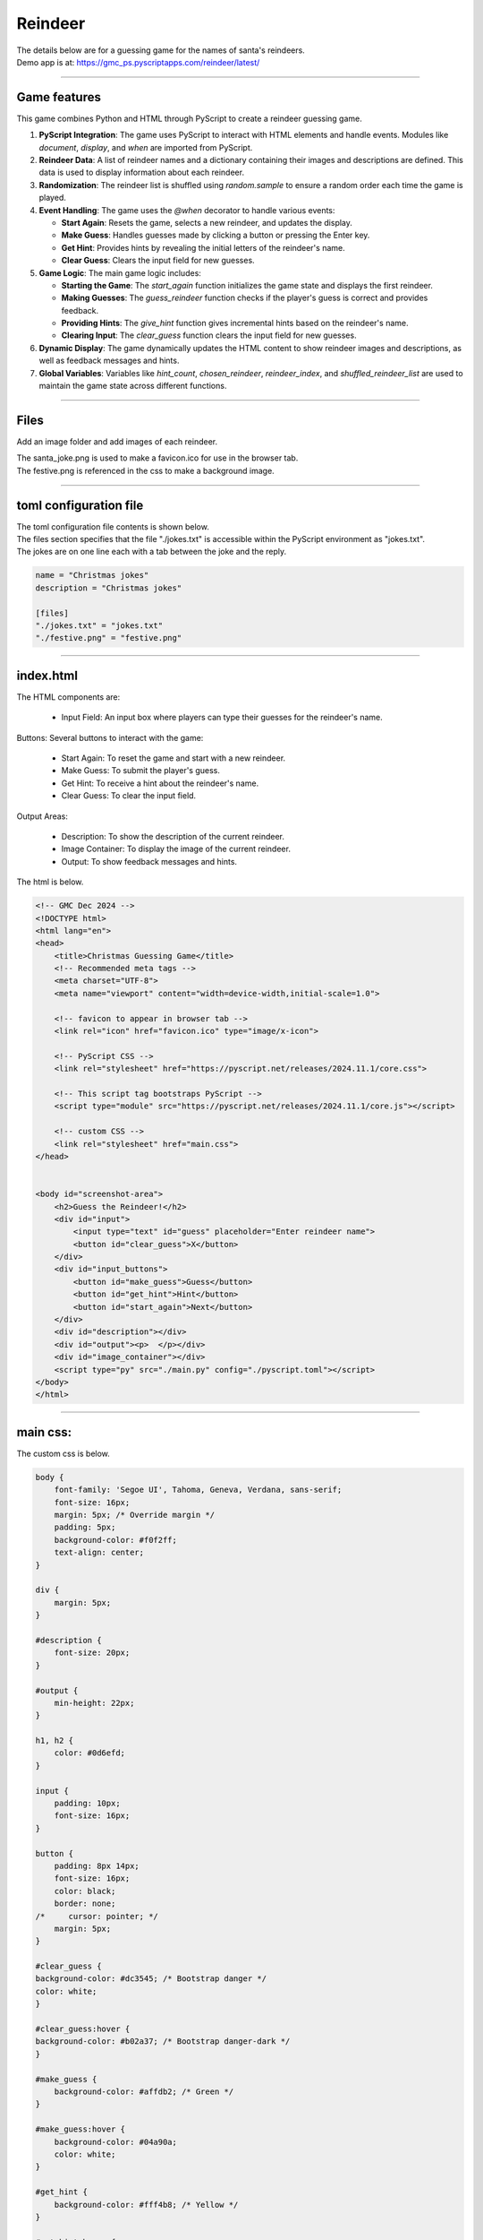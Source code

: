 ====================================================
Reindeer
====================================================

| The details below are for a guessing game for the names of santa's reindeers.
| Demo app is at: https://gmc_ps.pyscriptapps.com/reindeer/latest/

.. image:: images/reindeer/reindeer_guess.png
    :scale: 100%

----

Game features
----------------

This game combines Python and HTML through PyScript to create a reindeer guessing game.

1. **PyScript Integration**: The game uses PyScript to interact with HTML elements and handle events. Modules like `document`, `display`, and `when` are imported from PyScript.

2. **Reindeer Data**: A list of reindeer names and a dictionary containing their images and descriptions are defined. This data is used to display information about each reindeer.

3. **Randomization**: The reindeer list is shuffled using `random.sample` to ensure a random order each time the game is played.

4. **Event Handling**: The game uses the `@when` decorator to handle various events:

   - **Start Again**: Resets the game, selects a new reindeer, and updates the display.
   - **Make Guess**: Handles guesses made by clicking a button or pressing the Enter key.
   - **Get Hint**: Provides hints by revealing the initial letters of the reindeer's name.
   - **Clear Guess**: Clears the input field for new guesses.

5. **Game Logic**: The main game logic includes:

   - **Starting the Game**: The `start_again` function initializes the game state and displays the first reindeer.
   - **Making Guesses**: The `guess_reindeer` function checks if the player's guess is correct and provides feedback.
   - **Providing Hints**: The `give_hint` function gives incremental hints based on the reindeer's name.
   - **Clearing Input**: The `clear_guess` function clears the input field for new guesses.

6. **Dynamic Display**: The game dynamically updates the HTML content to show reindeer images and descriptions, as well as feedback messages and hints.

7. **Global Variables**: Variables like `hint_count`, `chosen_reindeer`, `reindeer_index`, and `shuffled_reindeer_list` are used to maintain the game state across different functions.

----

Files
-------------

Add an image folder and add images of each reindeer.

.. image:: images/reindeer/reindeer_files.png
    :scale: 100%



| The santa_joke.png is used to make a favicon.ico for use in the browser tab.

.. image:: images/christmas_jokes/santa_joke.png
    :scale: 25%

| The festive.png is referenced in the css to make a background image.

.. image:: images/christmas_jokes/festive.png
    :scale: 50%

----

toml configuration file
-------------------------------

| The toml configuration file contents is shown below.
| The files section specifies that the file "./jokes.txt" is accessible within the PyScript environment as "jokes.txt".
| The jokes are on one line each with a tab between the joke and the reply.

.. code-block:: toml

    name = "Christmas jokes"
    description = "Christmas jokes"

    [files]
    "./jokes.txt" = "jokes.txt"
    "./festive.png" = "festive.png"


----

index.html
---------------------


| The HTML components are:

 - Input Field: An input box where players can type their guesses for the reindeer's name.

Buttons: Several buttons to interact with the game:

 - Start Again: To reset the game and start with a new reindeer.
 - Make Guess: To submit the player's guess.
 - Get Hint: To receive a hint about the reindeer's name.
 - Clear Guess: To clear the input field.

Output Areas:

 - Description: To show the description of the current reindeer.
 - Image Container: To display the image of the current reindeer.
 - Output: To show feedback messages and hints.

| The html is below.

.. code-block:: html

    <!-- GMC Dec 2024 -->
    <!DOCTYPE html>
    <html lang="en">
    <head>
        <title>Christmas Guessing Game</title>
        <!-- Recommended meta tags -->
        <meta charset="UTF-8">
        <meta name="viewport" content="width=device-width,initial-scale=1.0">

        <!-- favicon to appear in browser tab -->
        <link rel="icon" href="favicon.ico" type="image/x-icon">

        <!-- PyScript CSS -->
        <link rel="stylesheet" href="https://pyscript.net/releases/2024.11.1/core.css">

        <!-- This script tag bootstraps PyScript -->
        <script type="module" src="https://pyscript.net/releases/2024.11.1/core.js"></script>

        <!-- custom CSS -->
        <link rel="stylesheet" href="main.css">
    </head>


    <body id="screenshot-area">
        <h2>Guess the Reindeer!</h2>
        <div id="input">
            <input type="text" id="guess" placeholder="Enter reindeer name">
            <button id="clear_guess">X</button>
        </div>
        <div id="input_buttons">
            <button id="make_guess">Guess</button>
            <button id="get_hint">Hint</button>
            <button id="start_again">Next</button>
        </div>
        <div id="description"></div>
        <div id="output"><p>  </p></div>
        <div id="image_container"></div>
        <script type="py" src="./main.py" config="./pyscript.toml"></script>
    </body>
    </html>


----

main css:
--------------------

The custom css is below.

.. code-block:: css

    body {
        font-family: 'Segoe UI', Tahoma, Geneva, Verdana, sans-serif;
        font-size: 16px;
        margin: 5px; /* Override margin */
        padding: 5px;
        background-color: #f0f2ff;
        text-align: center;
    }

    div {
        margin: 5px;
    }

    #description {
        font-size: 20px;
    }

    #output {
        min-height: 22px;
    }

    h1, h2 {
        color: #0d6efd;
    }

    input {
        padding: 10px;
        font-size: 16px;
    }

    button {
        padding: 8px 14px;
        font-size: 16px;
        color: black;
        border: none;
    /*     cursor: pointer; */
        margin: 5px;
    }

    #clear_guess {
    background-color: #dc3545; /* Bootstrap danger */
    color: white;
    }

    #clear_guess:hover {
    background-color: #b02a37; /* Bootstrap danger-dark */
    }

    #make_guess {
        background-color: #affdb2; /* Green */
    }

    #make_guess:hover {
        background-color: #04a90a;
        color: white;
    }

    #get_hint {
        background-color: #fff4b8; /* Yellow */
    }

    #get_hint:hover {
        background-color: #ad8200;
        color: white;
    }

    #start_again {
        background-color: #f7b8ff;
    }

    #start_again:hover {
        background-color: #9900ad;
        color: white;
    }

----

main.py
------------------

The python code is below.

.. code-block:: python

    # Import the document and display modules from pyscript
    from pyscript import document
    from pyscript import display
    from pyscript import when
    import random
    import time

    reindeer_list = ["Blitzen", "Comet", "Cupid", "Dancer", "Dasher", "Donner", "Prancer", "Rudolph", "Vixen"]
    reindeer_info = {
                "Blitzen": ("Blitzen.png", "Known for his speed and lightning-fast abilities."),
                "Comet": ("Comet.png", "A reindeer who is as fast as a shooting star, bringing joy and excitement."),
                "Cupid": ("Cupid.png", "Spreads love and cheer during the holiday season."),
                "Dancer": ("Dancer.png", "Loves to dance and brings a lively spirit to the team."),
                "Dasher": ("Dasher.png", "The fastest reindeer, always leading the way."),
                "Donner": ("Donner.png", "Strong and dependable, often paired with Blitzen."),
                "Prancer": ("Prancer.png", "Graceful and elegant, always prancing with joy."),
                "Rudolph": ("Rudolph.png", "Famous for his glowing red nose, guiding Santa's sleigh through foggy nights."),
                "Vixen": ("Vixen.png", "Mischievous and playful, adding fun to the journey.")
            }

    shuffled_reindeer_list = random.sample(reindeer_list, len(reindeer_list))
    reindeer_index = 0

    @when("click", "#start_again")
    def start_again():
        global hint_count, chosen_reindeer, reindeer_index, shuffled_reindeer_list
        hint_count = 0
        # Select the next reindeer in the shuffled list
        chosen_reindeer = shuffled_reindeer_list[reindeer_index]
        reindeer_index += 1
        # Reshuffle the list if we've gone through all reindeers
        if reindeer_index >= len(shuffled_reindeer_list):
            shuffled_reindeer_list = random.sample(reindeer_list, len(reindeer_list))
            reindeer_index = 0
        # clear ouput, display description and image
        display(" ", target="#output", append=False)
        reindeer_img, reindeer_description = reindeer_info[chosen_reindeer]
        reindeer_img =  "images/" + reindeer_img
        display(reindeer_description, target="#description", append=False)
        image_container = document.querySelector("#image_container")
        image_container.innerHTML = f'<img src="{reindeer_img}" alt="Reindeer">'
        clear_guess()

    @when("click", "#make_guess")
    def make_guess_by_click():
        guess_reindeer()

    @when("keypress", "#guess")
    def make_guess_by_enter(event):
        if event.key == "Enter":
            guess_reindeer()

    def guess_reindeer():
        global hint_count,chosen_reindeer
        guess = document.querySelector("#guess").value
        if guess.capitalize() == chosen_reindeer:
            if hint_count > 0:
                message = f"Correct! It was {chosen_reindeer}! You used {hint_count} hint(s)."
            else:
                message = f"Correct! It was {chosen_reindeer}!"
        else:
            message = f"That's not the right reindeer. Try again!"
        display(message, target="#output", append=False)

    @when("click", "#get_hint")
    def give_hint():
        global hint_count,chosen_reindeer
        if hint_count < len(chosen_reindeer) - 1:
            hint_count += 1
            hint = chosen_reindeer[:hint_count]
            display(f"Hint: The reindeer's name starts with '{hint}'.", target="#output", append=False)
        else:
            display("No more hints available!", target="#output", append=False)
        # always place hint
        guess_element = document.querySelector("#guess")
        guess_element.value = chosen_reindeer[:hint_count]
        guess_element.focus()

    @when("click", "#clear_guess")
    def clear_guess():
        guess_element = document.querySelector("#guess")
        guess_element.value = ""

    def main():
        # code to run when the page is loaded
        start_again()

    main()

----

.. admonition:: Tasks

    #. Add a scoring system.

